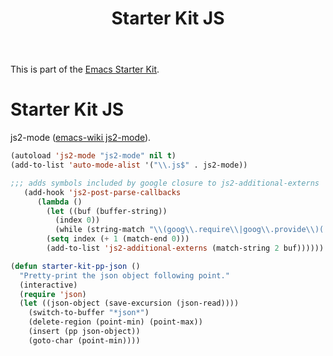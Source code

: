 #+TITLE: Starter Kit JS
#+OPTIONS: toc:nil num:nil ^:nil

This is part of the [[file:starter-kit.org][Emacs Starter Kit]].

* Starter Kit JS

js2-mode ([[http://www.emacswiki.org/emacs/Js2Mode][emacs-wiki js2-mode]]).

#+begin_src emacs-lisp
(autoload 'js2-mode "js2-mode" nil t)
(add-to-list 'auto-mode-alist '("\\.js$" . js2-mode))
#+end_src

#+begin_src emacs-lisp
;;; adds symbols included by google closure to js2-additional-externs
   (add-hook 'js2-post-parse-callbacks
	  (lambda ()
	    (let ((buf (buffer-string))
		  (index 0))
	      (while (string-match "\\(goog\\.require\\|goog\\.provide\\)('\\([^'.]*\\)" buf index)
		(setq index (+ 1 (match-end 0)))
		(add-to-list 'js2-additional-externs (match-string 2 buf))))))
#+end_src

#+begin_src emacs-lisp
(defun starter-kit-pp-json ()
  "Pretty-print the json object following point."
  (interactive)
  (require 'json)
  (let ((json-object (save-excursion (json-read))))
    (switch-to-buffer "*json*")
    (delete-region (point-min) (point-max))
    (insert (pp json-object))
    (goto-char (point-min))))
#+end_src

